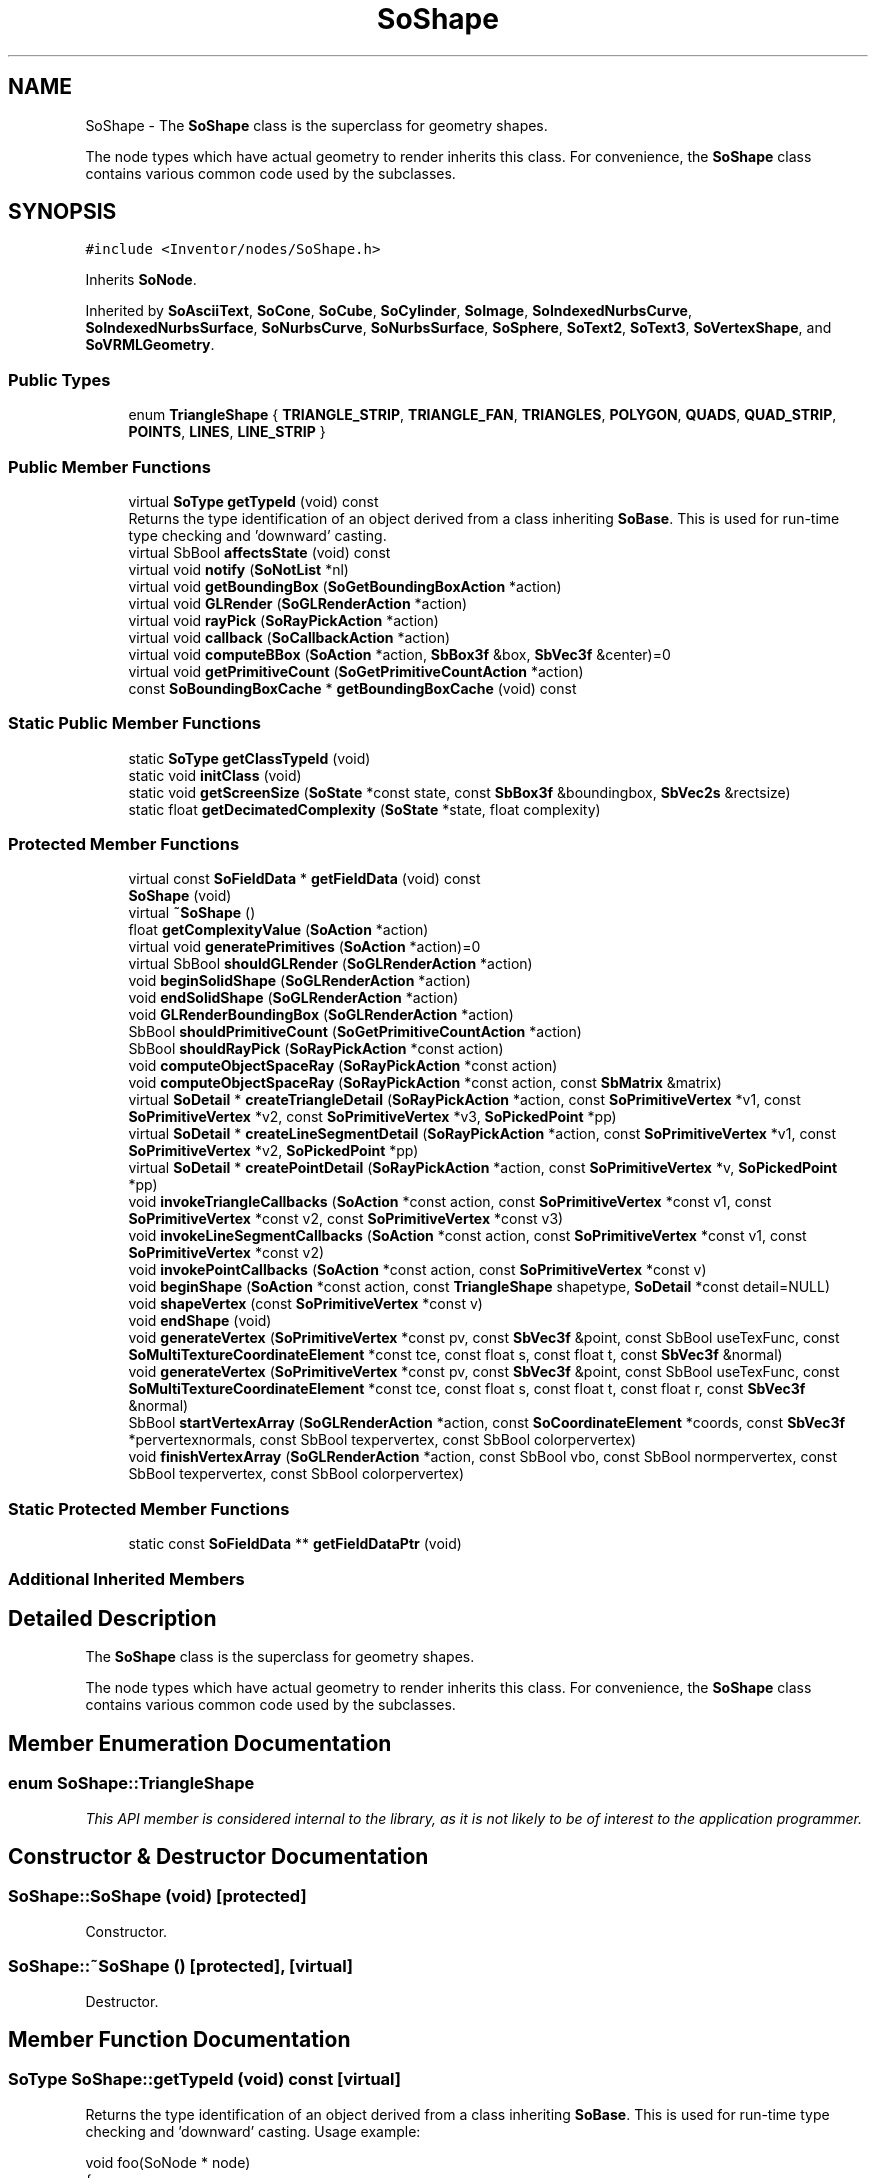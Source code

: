 .TH "SoShape" 3 "Sun May 28 2017" "Version 4.0.0a" "Coin" \" -*- nroff -*-
.ad l
.nh
.SH NAME
SoShape \- The \fBSoShape\fP class is the superclass for geometry shapes\&.
.PP
The node types which have actual geometry to render inherits this class\&. For convenience, the \fBSoShape\fP class contains various common code used by the subclasses\&.  

.SH SYNOPSIS
.br
.PP
.PP
\fC#include <Inventor/nodes/SoShape\&.h>\fP
.PP
Inherits \fBSoNode\fP\&.
.PP
Inherited by \fBSoAsciiText\fP, \fBSoCone\fP, \fBSoCube\fP, \fBSoCylinder\fP, \fBSoImage\fP, \fBSoIndexedNurbsCurve\fP, \fBSoIndexedNurbsSurface\fP, \fBSoNurbsCurve\fP, \fBSoNurbsSurface\fP, \fBSoSphere\fP, \fBSoText2\fP, \fBSoText3\fP, \fBSoVertexShape\fP, and \fBSoVRMLGeometry\fP\&.
.SS "Public Types"

.in +1c
.ti -1c
.RI "enum \fBTriangleShape\fP { \fBTRIANGLE_STRIP\fP, \fBTRIANGLE_FAN\fP, \fBTRIANGLES\fP, \fBPOLYGON\fP, \fBQUADS\fP, \fBQUAD_STRIP\fP, \fBPOINTS\fP, \fBLINES\fP, \fBLINE_STRIP\fP }"
.br
.in -1c
.SS "Public Member Functions"

.in +1c
.ti -1c
.RI "virtual \fBSoType\fP \fBgetTypeId\fP (void) const"
.br
.RI "Returns the type identification of an object derived from a class inheriting \fBSoBase\fP\&. This is used for run-time type checking and 'downward' casting\&. "
.ti -1c
.RI "virtual SbBool \fBaffectsState\fP (void) const"
.br
.ti -1c
.RI "virtual void \fBnotify\fP (\fBSoNotList\fP *nl)"
.br
.ti -1c
.RI "virtual void \fBgetBoundingBox\fP (\fBSoGetBoundingBoxAction\fP *action)"
.br
.ti -1c
.RI "virtual void \fBGLRender\fP (\fBSoGLRenderAction\fP *action)"
.br
.ti -1c
.RI "virtual void \fBrayPick\fP (\fBSoRayPickAction\fP *action)"
.br
.ti -1c
.RI "virtual void \fBcallback\fP (\fBSoCallbackAction\fP *action)"
.br
.ti -1c
.RI "virtual void \fBcomputeBBox\fP (\fBSoAction\fP *action, \fBSbBox3f\fP &box, \fBSbVec3f\fP &center)=0"
.br
.ti -1c
.RI "virtual void \fBgetPrimitiveCount\fP (\fBSoGetPrimitiveCountAction\fP *action)"
.br
.ti -1c
.RI "const \fBSoBoundingBoxCache\fP * \fBgetBoundingBoxCache\fP (void) const"
.br
.in -1c
.SS "Static Public Member Functions"

.in +1c
.ti -1c
.RI "static \fBSoType\fP \fBgetClassTypeId\fP (void)"
.br
.ti -1c
.RI "static void \fBinitClass\fP (void)"
.br
.ti -1c
.RI "static void \fBgetScreenSize\fP (\fBSoState\fP *const state, const \fBSbBox3f\fP &boundingbox, \fBSbVec2s\fP &rectsize)"
.br
.ti -1c
.RI "static float \fBgetDecimatedComplexity\fP (\fBSoState\fP *state, float complexity)"
.br
.in -1c
.SS "Protected Member Functions"

.in +1c
.ti -1c
.RI "virtual const \fBSoFieldData\fP * \fBgetFieldData\fP (void) const"
.br
.ti -1c
.RI "\fBSoShape\fP (void)"
.br
.ti -1c
.RI "virtual \fB~SoShape\fP ()"
.br
.ti -1c
.RI "float \fBgetComplexityValue\fP (\fBSoAction\fP *action)"
.br
.ti -1c
.RI "virtual void \fBgeneratePrimitives\fP (\fBSoAction\fP *action)=0"
.br
.ti -1c
.RI "virtual SbBool \fBshouldGLRender\fP (\fBSoGLRenderAction\fP *action)"
.br
.ti -1c
.RI "void \fBbeginSolidShape\fP (\fBSoGLRenderAction\fP *action)"
.br
.ti -1c
.RI "void \fBendSolidShape\fP (\fBSoGLRenderAction\fP *action)"
.br
.ti -1c
.RI "void \fBGLRenderBoundingBox\fP (\fBSoGLRenderAction\fP *action)"
.br
.ti -1c
.RI "SbBool \fBshouldPrimitiveCount\fP (\fBSoGetPrimitiveCountAction\fP *action)"
.br
.ti -1c
.RI "SbBool \fBshouldRayPick\fP (\fBSoRayPickAction\fP *const action)"
.br
.ti -1c
.RI "void \fBcomputeObjectSpaceRay\fP (\fBSoRayPickAction\fP *const action)"
.br
.ti -1c
.RI "void \fBcomputeObjectSpaceRay\fP (\fBSoRayPickAction\fP *const action, const \fBSbMatrix\fP &matrix)"
.br
.ti -1c
.RI "virtual \fBSoDetail\fP * \fBcreateTriangleDetail\fP (\fBSoRayPickAction\fP *action, const \fBSoPrimitiveVertex\fP *v1, const \fBSoPrimitiveVertex\fP *v2, const \fBSoPrimitiveVertex\fP *v3, \fBSoPickedPoint\fP *pp)"
.br
.ti -1c
.RI "virtual \fBSoDetail\fP * \fBcreateLineSegmentDetail\fP (\fBSoRayPickAction\fP *action, const \fBSoPrimitiveVertex\fP *v1, const \fBSoPrimitiveVertex\fP *v2, \fBSoPickedPoint\fP *pp)"
.br
.ti -1c
.RI "virtual \fBSoDetail\fP * \fBcreatePointDetail\fP (\fBSoRayPickAction\fP *action, const \fBSoPrimitiveVertex\fP *v, \fBSoPickedPoint\fP *pp)"
.br
.ti -1c
.RI "void \fBinvokeTriangleCallbacks\fP (\fBSoAction\fP *const action, const \fBSoPrimitiveVertex\fP *const v1, const \fBSoPrimitiveVertex\fP *const v2, const \fBSoPrimitiveVertex\fP *const v3)"
.br
.ti -1c
.RI "void \fBinvokeLineSegmentCallbacks\fP (\fBSoAction\fP *const action, const \fBSoPrimitiveVertex\fP *const v1, const \fBSoPrimitiveVertex\fP *const v2)"
.br
.ti -1c
.RI "void \fBinvokePointCallbacks\fP (\fBSoAction\fP *const action, const \fBSoPrimitiveVertex\fP *const v)"
.br
.ti -1c
.RI "void \fBbeginShape\fP (\fBSoAction\fP *const action, const \fBTriangleShape\fP shapetype, \fBSoDetail\fP *const detail=NULL)"
.br
.ti -1c
.RI "void \fBshapeVertex\fP (const \fBSoPrimitiveVertex\fP *const v)"
.br
.ti -1c
.RI "void \fBendShape\fP (void)"
.br
.ti -1c
.RI "void \fBgenerateVertex\fP (\fBSoPrimitiveVertex\fP *const pv, const \fBSbVec3f\fP &point, const SbBool useTexFunc, const \fBSoMultiTextureCoordinateElement\fP *const tce, const float s, const float t, const \fBSbVec3f\fP &normal)"
.br
.ti -1c
.RI "void \fBgenerateVertex\fP (\fBSoPrimitiveVertex\fP *const pv, const \fBSbVec3f\fP &point, const SbBool useTexFunc, const \fBSoMultiTextureCoordinateElement\fP *const tce, const float s, const float t, const float r, const \fBSbVec3f\fP &normal)"
.br
.ti -1c
.RI "SbBool \fBstartVertexArray\fP (\fBSoGLRenderAction\fP *action, const \fBSoCoordinateElement\fP *coords, const \fBSbVec3f\fP *pervertexnormals, const SbBool texpervertex, const SbBool colorpervertex)"
.br
.ti -1c
.RI "void \fBfinishVertexArray\fP (\fBSoGLRenderAction\fP *action, const SbBool vbo, const SbBool normpervertex, const SbBool texpervertex, const SbBool colorpervertex)"
.br
.in -1c
.SS "Static Protected Member Functions"

.in +1c
.ti -1c
.RI "static const \fBSoFieldData\fP ** \fBgetFieldDataPtr\fP (void)"
.br
.in -1c
.SS "Additional Inherited Members"
.SH "Detailed Description"
.PP 
The \fBSoShape\fP class is the superclass for geometry shapes\&.
.PP
The node types which have actual geometry to render inherits this class\&. For convenience, the \fBSoShape\fP class contains various common code used by the subclasses\&. 
.SH "Member Enumeration Documentation"
.PP 
.SS "enum \fBSoShape::TriangleShape\fP"
\fIThis API member is considered internal to the library, as it is not likely to be of interest to the application programmer\&.\fP 
.SH "Constructor & Destructor Documentation"
.PP 
.SS "SoShape::SoShape (void)\fC [protected]\fP"
Constructor\&. 
.SS "SoShape::~SoShape ()\fC [protected]\fP, \fC [virtual]\fP"
Destructor\&. 
.SH "Member Function Documentation"
.PP 
.SS "\fBSoType\fP SoShape::getTypeId (void) const\fC [virtual]\fP"

.PP
Returns the type identification of an object derived from a class inheriting \fBSoBase\fP\&. This is used for run-time type checking and 'downward' casting\&. Usage example:
.PP
.PP
.nf
void foo(SoNode * node)
{
  if (node->getTypeId() == SoFile::getClassTypeId()) {
    SoFile * filenode = (SoFile *)node;  // safe downward cast, knows the type
  }
}
.fi
.PP
.PP
For application programmers wanting to extend the library with new nodes, engines, nodekits, draggers or others: this method needs to be overridden in \fIall\fP subclasses\&. This is typically done as part of setting up the full type system for extension classes, which is usually accomplished by using the pre-defined macros available through for instance \fBInventor/nodes/SoSubNode\&.h\fP (SO_NODE_INIT_CLASS and SO_NODE_CONSTRUCTOR for node classes), \fBInventor/engines/SoSubEngine\&.h\fP (for engine classes) and so on\&.
.PP
For more information on writing Coin extensions, see the class documentation of the toplevel superclasses for the various class groups\&. 
.PP
Implements \fBSoBase\fP\&.
.PP
Reimplemented in \fBSoVertexShape\fP, \fBSoVRMLElevationGrid\fP, \fBSoVRMLVertexShape\fP, \fBSoText3\fP, \fBSoImage\fP, \fBSoVRMLIndexedFaceSet\fP, \fBSoIndexedLineSet\fP, \fBSoIndexedFaceSet\fP, \fBSoIndexedTriangleStripSet\fP, \fBSoVRMLIndexedLineSet\fP, \fBSoVRMLText\fP, \fBSoIndexedNurbsSurface\fP, \fBSoAsciiText\fP, \fBSoIndexedNurbsCurve\fP, \fBSoVRMLExtrusion\fP, \fBSoIndexedPointSet\fP, \fBSoNurbsCurve\fP, \fBSoNurbsSurface\fP, \fBSoText2\fP, \fBSoFaceSet\fP, \fBSoIndexedShape\fP, \fBSoIndexedMarkerSet\fP, \fBSoCube\fP, \fBSoVRMLVertexPoint\fP, \fBSoCylinder\fP, \fBSoCone\fP, \fBSoNonIndexedShape\fP, \fBSoVRMLCylinder\fP, \fBSoVRMLGeometry\fP, \fBSoVRMLCone\fP, \fBSoVRMLVertexLine\fP, \fBSoPointSet\fP, \fBSoMarkerSet\fP, \fBSoLineSet\fP, \fBSoTriangleStripSet\fP, \fBSoSphere\fP, \fBSoQuadMesh\fP, \fBSoVRMLBox\fP, \fBSoVRMLIndexedLine\fP, \fBSoVRMLSphere\fP, \fBSoVRMLPointSet\fP, and \fBSoVRMLIndexedShape\fP\&.
.SS "const \fBSoFieldData\fP * SoShape::getFieldData (void) const\fC [protected]\fP, \fC [virtual]\fP"
Returns a pointer to the class-wide field data storage object for this instance\&. If no fields are present, returns \fCNULL\fP\&. 
.PP
Reimplemented from \fBSoFieldContainer\fP\&.
.PP
Reimplemented in \fBSoVertexShape\fP, \fBSoVRMLElevationGrid\fP, \fBSoVRMLVertexShape\fP, \fBSoText3\fP, \fBSoImage\fP, \fBSoVRMLIndexedFaceSet\fP, \fBSoIndexedLineSet\fP, \fBSoIndexedFaceSet\fP, \fBSoIndexedTriangleStripSet\fP, \fBSoVRMLIndexedLineSet\fP, \fBSoVRMLText\fP, \fBSoIndexedNurbsSurface\fP, \fBSoAsciiText\fP, \fBSoIndexedNurbsCurve\fP, \fBSoVRMLExtrusion\fP, \fBSoIndexedPointSet\fP, \fBSoNurbsCurve\fP, \fBSoNurbsSurface\fP, \fBSoText2\fP, \fBSoFaceSet\fP, \fBSoIndexedShape\fP, \fBSoIndexedMarkerSet\fP, \fBSoCube\fP, \fBSoVRMLVertexPoint\fP, \fBSoCylinder\fP, \fBSoCone\fP, \fBSoNonIndexedShape\fP, \fBSoVRMLCylinder\fP, \fBSoVRMLGeometry\fP, \fBSoVRMLCone\fP, \fBSoVRMLVertexLine\fP, \fBSoPointSet\fP, \fBSoMarkerSet\fP, \fBSoLineSet\fP, \fBSoTriangleStripSet\fP, \fBSoSphere\fP, \fBSoQuadMesh\fP, \fBSoVRMLBox\fP, \fBSoVRMLIndexedLine\fP, \fBSoVRMLSphere\fP, \fBSoVRMLPointSet\fP, and \fBSoVRMLIndexedShape\fP\&.
.SS "SbBool SoShape::affectsState (void) const\fC [virtual]\fP"
Returns \fCTRUE\fP if the node could have any effect on the state during traversal\&.
.PP
If it returns \fCFALSE\fP, no data in the traversal-state will change from the pre-traversal state to the post-traversal state\&. The \fBSoSeparator\fP node will for instance return \fCFALSE\fP, as it pushes and pops the state before and after traversal of its children\&. All \fBSoShape\fP nodes will also return \fCFALSE\fP, as just pushing out geometry data to the rendering engine won't affect the actual rendering state\&.
.PP
The default method returns \fCTRUE\fP, on a 'better safe than sorry' philosophy\&. 
.PP
Reimplemented from \fBSoNode\fP\&.
.SS "void SoShape::notify (\fBSoNotList\fP * l)\fC [virtual]\fP"
Notifies all auditors for this instance when changes are made\&. 
.PP
Reimplemented from \fBSoNode\fP\&.
.PP
Reimplemented in \fBSoText3\fP, \fBSoImage\fP, \fBSoVRMLVertexShape\fP, \fBSoVRMLElevationGrid\fP, \fBSoAsciiText\fP, \fBSoVRMLExtrusion\fP, \fBSoVRMLText\fP, \fBSoVRMLIndexedLine\fP, \fBSoVRMLIndexedLineSet\fP, \fBSoVertexShape\fP, \fBSoIndexedLineSet\fP, \fBSoVRMLVertexPoint\fP, \fBSoVRMLGeometry\fP, \fBSoVRMLVertexLine\fP, \fBSoVRMLIndexedShape\fP, and \fBSoIndexedPointSet\fP\&.
.SS "void SoShape::getBoundingBox (\fBSoGetBoundingBoxAction\fP * action)\fC [virtual]\fP"
Action method for the \fBSoGetBoundingBoxAction\fP\&.
.PP
Calculates bounding box and center coordinates for node and modifies the values of the \fIaction\fP to encompass the bounding box for this node and to shift the center point for the scene more towards the one for this node\&.
.PP
Nodes influencing how geometry nodes calculates their bounding box also overrides this method to change the relevant state variables\&. 
.PP
Reimplemented from \fBSoNode\fP\&.
.PP
Reimplemented in \fBSoVRMLVertexShape\fP, \fBSoIndexedNurbsCurve\fP, \fBSoNurbsCurve\fP, \fBSoVRMLIndexedLineSet\fP, \fBSoIndexedLineSet\fP, \fBSoVRMLVertexPoint\fP, \fBSoVRMLVertexLine\fP, \fBSoIndexedPointSet\fP, \fBSoLineSet\fP, \fBSoPointSet\fP, and \fBSoVRMLPointSet\fP\&.
.SS "void SoShape::GLRender (\fBSoGLRenderAction\fP * action)\fC [virtual]\fP"
Action method for the \fBSoGLRenderAction\fP\&.
.PP
This is called during rendering traversals\&. Nodes influencing the rendering state in any way or who wants to throw geometry primitives at OpenGL overrides this method\&. 
.PP
Reimplemented from \fBSoNode\fP\&.
.PP
Reimplemented in \fBSoMarkerSet\fP, \fBSoVRMLVertexShape\fP, \fBSoText3\fP, \fBSoImage\fP, \fBSoVRMLElevationGrid\fP, \fBSoCylinder\fP, \fBSoVRMLText\fP, \fBSoIndexedNurbsSurface\fP, \fBSoAsciiText\fP, \fBSoCone\fP, \fBSoVRMLExtrusion\fP, \fBSoText2\fP, \fBSoNurbsSurface\fP, \fBSoVRMLIndexedFaceSet\fP, \fBSoIndexedNurbsCurve\fP, \fBSoVRMLCylinder\fP, \fBSoNurbsCurve\fP, \fBSoCube\fP, \fBSoVRMLCone\fP, \fBSoIndexedLineSet\fP, \fBSoIndexedFaceSet\fP, \fBSoIndexedTriangleStripSet\fP, \fBSoVRMLIndexedLineSet\fP, \fBSoVRMLVertexPoint\fP, \fBSoVRMLVertexLine\fP, \fBSoFaceSet\fP, \fBSoIndexedMarkerSet\fP, \fBSoIndexedPointSet\fP, \fBSoLineSet\fP, \fBSoQuadMesh\fP, \fBSoPointSet\fP, \fBSoTriangleStripSet\fP, \fBSoSphere\fP, \fBSoVRMLBox\fP, \fBSoVRMLSphere\fP, and \fBSoVRMLPointSet\fP\&.
.SS "void SoShape::rayPick (\fBSoRayPickAction\fP * action)\fC [virtual]\fP"
Calculates picked point based on primitives generated by subclasses\&. 
.PP
Reimplemented from \fBSoNode\fP\&.
.PP
Reimplemented in \fBSoImage\fP, \fBSoVRMLElevationGrid\fP, \fBSoIndexedNurbsSurface\fP, \fBSoCylinder\fP, \fBSoCone\fP, \fBSoText2\fP, \fBSoNurbsSurface\fP, \fBSoIndexedNurbsCurve\fP, \fBSoVRMLCylinder\fP, \fBSoNurbsCurve\fP, \fBSoCube\fP, \fBSoVRMLCone\fP, \fBSoSphere\fP, \fBSoVRMLBox\fP, and \fBSoVRMLSphere\fP\&.
.SS "void SoShape::callback (\fBSoCallbackAction\fP * action)\fC [virtual]\fP"
Action method for \fBSoCallbackAction\fP\&.
.PP
Simply updates the state according to how the node behaves for the render action, so the application programmer can use the \fBSoCallbackAction\fP for extracting information about the scene graph\&. 
.PP
Reimplemented from \fBSoNode\fP\&.
.PP
Reimplemented in \fBSoVRMLVertexShape\fP, \fBSoVRMLVertexPoint\fP, and \fBSoVRMLVertexLine\fP\&.
.SS "void SoShape::computeBBox (\fBSoAction\fP * action, \fBSbBox3f\fP & box, \fBSbVec3f\fP & center)\fC [pure virtual]\fP"
Implemented by \fBSoShape\fP subclasses to let the \fBSoShape\fP superclass know the exact size and weighted center point of the shape's bounding box\&.
.PP
The bounding box and center point should be calculated and returned in the local coordinate system\&.
.PP
The method implements action behavior for shape nodes for \fBSoGetBoundingBoxAction\fP\&. It is invoked from \fBSoShape::getBoundingBox()\fP\&. (Subclasses should \fInot\fP override \fBSoNode::getBoundingBox()\fP\&.)
.PP
The \fIbox\fP parameter sent in is guaranteed to be an empty box, while \fIcenter\fP is undefined upon function entry\&. 
.PP
Implemented in \fBSoText3\fP, \fBSoImage\fP, \fBSoVRMLElevationGrid\fP, \fBSoVRMLText\fP, \fBSoIndexedNurbsSurface\fP, \fBSoCylinder\fP, \fBSoCone\fP, \fBSoAsciiText\fP, \fBSoNurbsSurface\fP, \fBSoText2\fP, \fBSoIndexedNurbsCurve\fP, \fBSoVRMLVertexPoint\fP, \fBSoVRMLExtrusion\fP, \fBSoNurbsCurve\fP, \fBSoVRMLCylinder\fP, \fBSoCube\fP, \fBSoVRMLCone\fP, \fBSoFaceSet\fP, \fBSoQuadMesh\fP, \fBSoLineSet\fP, \fBSoPointSet\fP, \fBSoTriangleStripSet\fP, \fBSoIndexedShape\fP, \fBSoSphere\fP, \fBSoVRMLBox\fP, \fBSoVRMLSphere\fP, \fBSoVRMLIndexedShape\fP, and \fBSoVRMLIndexedLine\fP\&.
.SS "void SoShape::getPrimitiveCount (\fBSoGetPrimitiveCountAction\fP * action)\fC [virtual]\fP"
Action method for the \fBSoGetPrimitiveCountAction\fP\&.
.PP
Calculates the number of triangle, line segment and point primitives for the node and adds these to the counters of the \fIaction\fP\&.
.PP
Nodes influencing how geometry nodes calculates their primitive count also overrides this method to change the relevant state variables\&. 
.PP
Reimplemented from \fBSoNode\fP\&.
.PP
Reimplemented in \fBSoMarkerSet\fP, \fBSoText3\fP, \fBSoImage\fP, \fBSoVRMLElevationGrid\fP, \fBSoIndexedNurbsSurface\fP, \fBSoCylinder\fP, \fBSoCone\fP, \fBSoVRMLText\fP, \fBSoAsciiText\fP, \fBSoVRMLExtrusion\fP, \fBSoText2\fP, \fBSoNurbsSurface\fP, \fBSoVRMLIndexedFaceSet\fP, \fBSoIndexedNurbsCurve\fP, \fBSoVRMLCylinder\fP, \fBSoVRMLVertexPoint\fP, \fBSoNurbsCurve\fP, \fBSoCube\fP, \fBSoVRMLCone\fP, \fBSoIndexedLineSet\fP, \fBSoIndexedFaceSet\fP, \fBSoFaceSet\fP, \fBSoIndexedTriangleStripSet\fP, \fBSoVRMLIndexedLineSet\fP, \fBSoIndexedPointSet\fP, \fBSoLineSet\fP, \fBSoPointSet\fP, \fBSoSphere\fP, \fBSoQuadMesh\fP, \fBSoVRMLBox\fP, \fBSoVRMLSphere\fP, and \fBSoTriangleStripSet\fP\&.
.SS "void SoShape::getScreenSize (\fBSoState\fP *const state, const \fBSbBox3f\fP & boundingbox, \fBSbVec2s\fP & rectsize)\fC [static]\fP"
A convenience function that returns the size of a \fIboundingbox\fP projected onto the screen\&. Useful for \fCSCREEN_SPACE\fP complexity geometry\&. 
.SS "float SoShape::getDecimatedComplexity (\fBSoState\fP * state, float complexity)\fC [static]\fP"
Not implemented in Coin\&. Should probably have been private in TGS Inventor API\&. 
.SS "const \fBSoBoundingBoxCache\fP * SoShape::getBoundingBoxCache (void) const"
Return the bounding box cache for this shape\&. It might return NULL if no bounding box cache has been created\&. If not NULL, the caller must check if the cache is valid before using it\&. This can be done using \fBSoCache::isValid()\fP\&.
.PP
This function is an extension for Coin, and it is not available in the original SGI Open Inventor v2\&.1 API\&.
.PP
\fBSince:\fP
.RS 4
Coin 2\&.0 
.RE
.PP

.SS "float SoShape::getComplexityValue (\fBSoAction\fP * action)\fC [protected]\fP"
Returns the complexity value to be used by subclasses\&. Considers complexity type\&. For \fCOBJECT_SPACE\fP complexity this will be a number between 0 and 1\&. For \fCSCREEN_SPACE\fP complexity it is a number from 0 and up\&. 
.SS "void SoShape::generatePrimitives (\fBSoAction\fP * action)\fC [protected]\fP, \fC [pure virtual]\fP"
The method implements action behavior for shape nodes for \fBSoCallbackAction\fP\&. It is invoked from \fBSoShape::callback()\fP\&. (Subclasses should \fInot\fP override \fBSoNode::callback()\fP\&.)
.PP
The subclass implementations uses the convenience methods \fBSoShape::beginShape()\fP, \fBSoShape::shapeVertex()\fP, and \fBSoShape::endShape()\fP, with \fBSoDetail\fP instances, to pass the primitives making up the shape back to the caller\&. 
.PP
Implemented in \fBSoText3\fP, \fBSoImage\fP, \fBSoVRMLElevationGrid\fP, \fBSoVRMLText\fP, \fBSoVRMLExtrusion\fP, \fBSoIndexedNurbsSurface\fP, \fBSoCylinder\fP, \fBSoAsciiText\fP, \fBSoCone\fP, \fBSoVRMLIndexedFaceSet\fP, \fBSoNurbsSurface\fP, \fBSoText2\fP, \fBSoIndexedNurbsCurve\fP, \fBSoIndexedFaceSet\fP, \fBSoNurbsCurve\fP, \fBSoVRMLCylinder\fP, \fBSoIndexedTriangleStripSet\fP, \fBSoCube\fP, \fBSoVRMLCone\fP, \fBSoIndexedPointSet\fP, \fBSoFaceSet\fP, \fBSoQuadMesh\fP, \fBSoVRMLIndexedLineSet\fP, \fBSoLineSet\fP, \fBSoPointSet\fP, \fBSoTriangleStripSet\fP, \fBSoSphere\fP, \fBSoVRMLBox\fP, \fBSoVRMLSphere\fP, and \fBSoVRMLPointSet\fP\&.
.SS "SbBool SoShape::shouldGLRender (\fBSoGLRenderAction\fP * action)\fC [protected]\fP, \fC [virtual]\fP"
\fIThis API member is considered internal to the library, as it is not likely to be of interest to the application programmer\&.\fP 
.PP
Reimplemented in \fBSoVRMLVertexShape\fP, \fBSoVertexShape\fP, \fBSoVRMLVertexPoint\fP, \fBSoVRMLVertexLine\fP, and \fBSoVRMLGeometry\fP\&.
.SS "void SoShape::beginSolidShape (\fBSoGLRenderAction\fP * action)\fC [protected]\fP"
\fIThis API member is considered internal to the library, as it is not likely to be of interest to the application programmer\&.\fP 
.SS "void SoShape::endSolidShape (\fBSoGLRenderAction\fP * action)\fC [protected]\fP"
\fIThis API member is considered internal to the library, as it is not likely to be of interest to the application programmer\&.\fP 
.SS "void SoShape::GLRenderBoundingBox (\fBSoGLRenderAction\fP * action)\fC [protected]\fP"
Render a bounding box\&. 
.SS "SbBool SoShape::shouldPrimitiveCount (\fBSoGetPrimitiveCountAction\fP * action)\fC [protected]\fP"
\fIThis API member is considered internal to the library, as it is not likely to be of interest to the application programmer\&.\fP 
.SS "SbBool SoShape::shouldRayPick (\fBSoRayPickAction\fP *const action)\fC [protected]\fP"
\fIThis API member is considered internal to the library, as it is not likely to be of interest to the application programmer\&.\fP 
.SS "void SoShape::computeObjectSpaceRay (\fBSoRayPickAction\fP *const action)\fC [protected]\fP"
\fIThis API member is considered internal to the library, as it is not likely to be of interest to the application programmer\&.\fP 
.SS "void SoShape::computeObjectSpaceRay (\fBSoRayPickAction\fP *const action, const \fBSbMatrix\fP & matrix)\fC [protected]\fP"
\fIThis API member is considered internal to the library, as it is not likely to be of interest to the application programmer\&.\fP 
.SS "\fBSoDetail\fP * SoShape::createTriangleDetail (\fBSoRayPickAction\fP * action, const \fBSoPrimitiveVertex\fP * v1, const \fBSoPrimitiveVertex\fP * v2, const \fBSoPrimitiveVertex\fP * v3, \fBSoPickedPoint\fP * pp)\fC [protected]\fP, \fC [virtual]\fP"
Will create triangle detail for a \fBSoPickedPoint\fP\&. This method will only be called internally, when \fBgeneratePrimitives()\fP is used for picking (\fBSoShape::rayPick()\fP is not overridden)\&.
.PP
This method returns \fCNULL\fP in Open Inventor, and subclasses will need to override this method to create details for a \fBSoPickedPoint\fP\&.
.PP
This is not necessary with Coin\&. Of course, if you choose to override it, it will work in the same way as Open Inventor\&.
.PP
For this to work, you must supply a face or line detail when generating primitives\&. If you supply \fCNULL\fP for the detail argument in \fBSoShape::beginShape()\fP, you'll have to override this method\&. 
.PP
Reimplemented in \fBSoText3\fP, \fBSoVRMLExtrusion\fP, \fBSoIndexedNurbsSurface\fP, \fBSoAsciiText\fP, and \fBSoNurbsSurface\fP\&.
.SS "\fBSoDetail\fP * SoShape::createLineSegmentDetail (\fBSoRayPickAction\fP * action, const \fBSoPrimitiveVertex\fP * v1, const \fBSoPrimitiveVertex\fP * v2, \fBSoPickedPoint\fP * pp)\fC [protected]\fP, \fC [virtual]\fP"
Will create line detail for a \fBSoPickedPoint\fP\&. This method will only be called internally, when \fBgeneratePrimitives()\fP is used for picking (\fBSoShape::rayPick()\fP is not overridden)\&.
.PP
This method returns \fCNULL\fP in Open Inventor, and subclasses will need to override this method to create details for a \fBSoPickedPoint\fP\&.
.PP
This is not necessary with Coin\&. Of course, if you choose to override it, it will work in the same way as Open Inventor\&.
.PP
For this to work, you must supply a face or line detail when generating primitives\&. If you supply \fCNULL\fP for the detail argument in \fBSoShape::beginShape()\fP, you'll have to override this method\&. 
.PP
Reimplemented in \fBSoIndexedNurbsCurve\fP, and \fBSoNurbsCurve\fP\&.
.SS "\fBSoDetail\fP * SoShape::createPointDetail (\fBSoRayPickAction\fP * action, const \fBSoPrimitiveVertex\fP * v, \fBSoPickedPoint\fP * pp)\fC [protected]\fP, \fC [virtual]\fP"
Will create point detail for a \fBSoPickedPoint\fP\&. This method will only be called internally, when \fBgeneratePrimitives()\fP is used for picking (\fBSoShape::rayPick()\fP is not overridden)\&.
.PP
This method returns \fCNULL\fP in Open Inventor, and subclasses will need to override this method to create details for a \fBSoPickedPoint\fP\&.
.PP
This is not necessary with Coin\&. Of course, if you choose to override it, it will work in the same way as Open Inventor\&.
.PP
For this to work, you must supply a point detail in the \fBSoPrimitiveVertex\fP in \fBgeneratePrimitives()\fP\&. 
.SS "void SoShape::invokeTriangleCallbacks (\fBSoAction\fP *const action, const \fBSoPrimitiveVertex\fP *const v1, const \fBSoPrimitiveVertex\fP *const v2, const \fBSoPrimitiveVertex\fP *const v3)\fC [protected]\fP"
\fIThis API member is considered internal to the library, as it is not likely to be of interest to the application programmer\&.\fP 
.SS "void SoShape::invokeLineSegmentCallbacks (\fBSoAction\fP *const action, const \fBSoPrimitiveVertex\fP *const v1, const \fBSoPrimitiveVertex\fP *const v2)\fC [protected]\fP"
\fIThis API member is considered internal to the library, as it is not likely to be of interest to the application programmer\&.\fP 
.SS "void SoShape::invokePointCallbacks (\fBSoAction\fP *const action, const \fBSoPrimitiveVertex\fP *const v)\fC [protected]\fP"
\fIThis API member is considered internal to the library, as it is not likely to be of interest to the application programmer\&.\fP 
.SS "void SoShape::beginShape (\fBSoAction\fP *const action, const \fBTriangleShape\fP shapetype, \fBSoDetail\fP *const detail = \fCNULL\fP)\fC [protected]\fP"
This method is used to generate primitives for a shape\&. It's typically called from a node's \fBgeneratePrimitives()\fP method\&. If you have your own shape and want to write a \fBgeneratePrimitives()\fP method for that shape, it's probably a good idea to take a peek in the \fBgeneratePrimitives()\fP method for a similar shape in Coin\&.
.PP
\fBgeneratePrimitives()\fP can contain several \fBbeginShape()\fP/endShape() sequences\&. \fBshapeVertex()\fP is used for each vertex between \fBbeginShape()\fP and \fBendShape()\fP\&. For instance, to generate primitives for a triangle you'd do something like this:
.PP
.PP
.nf
SoPrimitiveVertex vertex;

this->beginShape(action, SoShape::POLYGON);
vertex.setPoint(SbVec3f(0.0f, 0.0f, 0.0f));
this->shapeVertex(&vertex);
vertex.setPoint(SbVec3f(1.0f, 0.0f, 0.0f));
this->shapeVertex(&vertex);
vertex.setPoint(SbVec3f(1.0f, 1.0f, 0.0f));
this->shapeVertex(&vertex);
this->endShape();
.fi
.PP
.PP
Note that the \fBSoPrimitiveVertex\fP instance can simply be placed on the stack and not allocated\&. \fBSoShape\fP will copy the needed information when you call \fBshapeVertex()\fP\&.
.PP
Before calling \fBshapeVertex()\fP, you can set extra information for the \fBSoPrimitiveVertex\fP, including normal, material index, and texture coordinates\&.
.PP
This method is slightly different from its counterpart from the original Open Inventor library, as this method has an \fBSoDetail\fP as the last argument, and not an \fBSoFaceDetail\fP\&. This is because we accept more TriangleShape types, and the detail might be a \fBSoFaceDetail\fP or a \fBSoLineDetail\fP\&. There is no use sending in a \fBSoPointDetail\fP, as nothing will be done with it\&. 
.SS "void SoShape::shapeVertex (const \fBSoPrimitiveVertex\fP *const v)\fC [protected]\fP"
This method is used while generating primitives for a shape\&. See \fBbeginShape()\fP for more details\&.
.PP
\fBSee also:\fP
.RS 4
\fBbeginShape()\fP, \fBendShape()\fP 
.RE
.PP

.SS "void SoShape::endShape (void)\fC [protected]\fP"
This method is used while generating primitives for a shape\&. See \fBbeginShape()\fP for more details\&.
.PP
\fBSee also:\fP
.RS 4
\fBbeginShape()\fP, \fBshapeVertex()\fP 
.RE
.PP

.SS "void SoShape::generateVertex (\fBSoPrimitiveVertex\fP *const pv, const \fBSbVec3f\fP & point, const SbBool usetexfunc, const \fBSoMultiTextureCoordinateElement\fP *const tce, const float s, const float t, const \fBSbVec3f\fP & normal)\fC [protected]\fP"
Convenience function which sets up an \fBSoPrimitiveVertex\fP, and sends it using the \fBSoShape::shapeVertex()\fP function\&. 2D version 
.SS "void SoShape::generateVertex (\fBSoPrimitiveVertex\fP *const pv, const \fBSbVec3f\fP & point, const SbBool usetexfunc, const \fBSoMultiTextureCoordinateElement\fP *const tce, const float s, const float t, const float r, const \fBSbVec3f\fP & normal)\fC [protected]\fP"
Convenience function which sets up an \fBSoPrimitiveVertex\fP, and sends it using the \fBSoShape::shapeVertex()\fP function\&. 3D version\&.
.PP
This function is an extension for Coin, and it is not available in the original SGI Open Inventor v2\&.1 API\&.
.PP
\fBSince:\fP
.RS 4
Coin 2\&.0 
.RE
.PP

.SS "SbBool SoShape::startVertexArray (\fBSoGLRenderAction\fP * action, const \fBSoCoordinateElement\fP * coords, const \fBSbVec3f\fP * pervertexnormals, const SbBool texpervertex, const SbBool colorpervertex)\fC [protected]\fP"
Convenience method that enables vertex arrays and/or VBOs Returns \fITRUE\fP if VBO is used\&.
.PP
\fBSee also:\fP
.RS 4
\fBfinishVertexArray()\fP 
.RE
.PP
\fBSince:\fP
.RS 4
Coin 3\&.0 
.RE
.PP

.SS "void SoShape::finishVertexArray (\fBSoGLRenderAction\fP * action, const SbBool vbo, const SbBool normpervertex, const SbBool texpervertex, const SbBool colorpervertex)\fC [protected]\fP"
Should be called after rendering with vertex arrays\&. This method will disable arrays and VBOs enabled in the \fBstartVertexArray()\fP function\&.
.PP
\fBSee also:\fP
.RS 4
\fBstartVertexArray()\fP 
.RE
.PP
\fBSince:\fP
.RS 4
Coin 3\&.0 
.RE
.PP


.SH "Author"
.PP 
Generated automatically by Doxygen for Coin from the source code\&.
